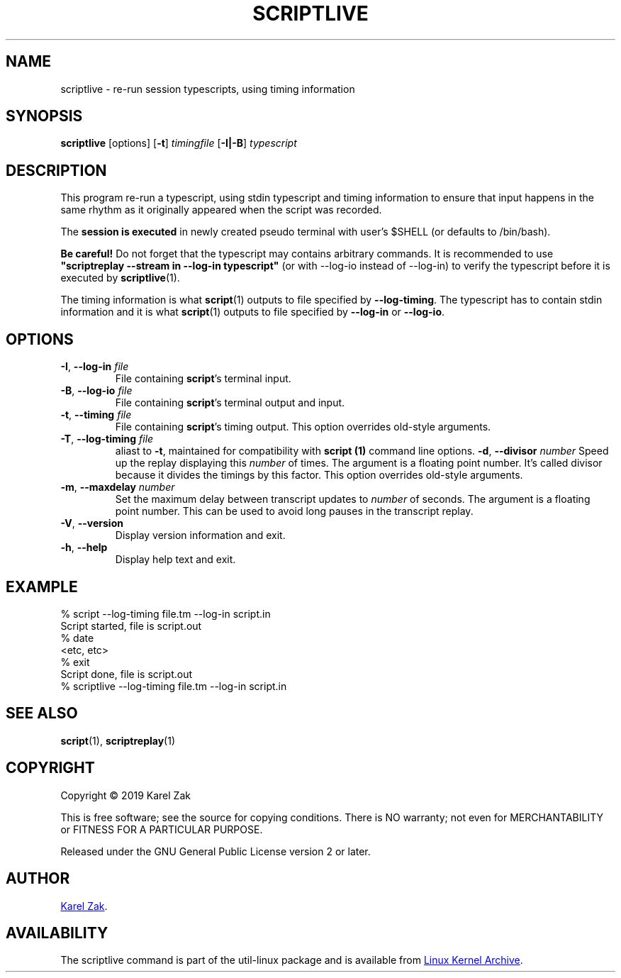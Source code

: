 .TH SCRIPTLIVE 1 "October 2019" "util-linux" "User Commands"
.SH "NAME"
scriptlive \- re-run session typescripts, using timing information
.SH "SYNOPSIS"
.B scriptlive
[options]
.RB [ \-t ]
.I timingfile
.RB [ \-I|\-B ]
.I typescript
.SH "DESCRIPTION"
This program re-run a typescript, using stdin typescript and timing information to ensure that
input happens in the same rhythm as it originally appeared when the script
was recorded.
.PP
The \fBsession is executed\fR in newly created pseudo terminal with user's $SHELL
(or defaults to /bin/bash).
.PP
.B Be careful!
Do not forget that the typescript may contains arbitrary commands.
It is recommended to use \fB"scriptreplay \-\-stream in \-\-log\-in typescript"\fR
(or with --log-io instead of --log-in) to verify the typescript before it is executed by
.BR scriptlive (1).
.PP
The timing information is what
.BR script (1)
outputs to file specified by
.BR \-\-log\-timing .
The typescript has to contain stdin information and it is what
.BR script (1)
outputs to file specified by
.B \-\-log-in
or
.BR \-\-log\-io .

.SH OPTIONS
.TP
.BR \-I , " \-\-log-in " \fIfile\fR
File containing \fBscript\fR's terminal input.
.TP
.BR \-B , " \-\-log-io " \fIfile\fR
File containing \fBscript\fR's terminal output and input.
.TP
.BR \-t , " \-\-timing " \fIfile\fR
File containing \fBscript\fR's timing output.  This option overrides old-style arguments.
.TP
.BR \-T , " \-\-log\-timing " \fIfile\fR
aliast to \fB\-t\fR, maintained for compatibility with
.B script (1)
command line options.
.BR \-d , " \-\-divisor " \fInumber\fR
Speed up the replay displaying this
.I number
of times.  The argument is a floating point number.  It's called divisor
because it divides the timings by this factor.  This option overrides old-style arguments.
.TP
.BR \-m , " \-\-maxdelay " \fInumber\fR
Set the maximum delay between transcript updates to
.I number
of seconds.  The argument is a floating point number.  This can be used to
avoid long pauses in the transcript replay.
.TP
.BR \-V , " \-\-version"
Display version information and exit.
.TP
.BR \-h , " \-\-help"
Display help text and exit.
.SH "EXAMPLE"
.nf
% script --log-timing file.tm --log-in script.in
Script started, file is script.out
% date
<etc, etc>
% exit
Script done, file is script.out
% scriptlive --log-timing file.tm --log-in script.in
.nf
.SH "SEE ALSO"
.BR script (1),
.BR scriptreplay (1)
.SH "COPYRIGHT"
Copyright \(co 2019 Karel Zak
.PP
This is free software; see the source for copying conditions.  There is NO
warranty; not even for MERCHANTABILITY or FITNESS FOR A PARTICULAR
PURPOSE.
.PP
Released under the GNU General Public License version 2 or later.
.SH "AUTHOR"
.MT kzak@\:redhat.com
Karel Zak
.ME .
.SH AVAILABILITY
The scriptlive command is part of the util-linux package and is available from
.UR https://\:www.kernel.org\:/pub\:/linux\:/utils\:/util-linux/
Linux Kernel Archive
.UE .
